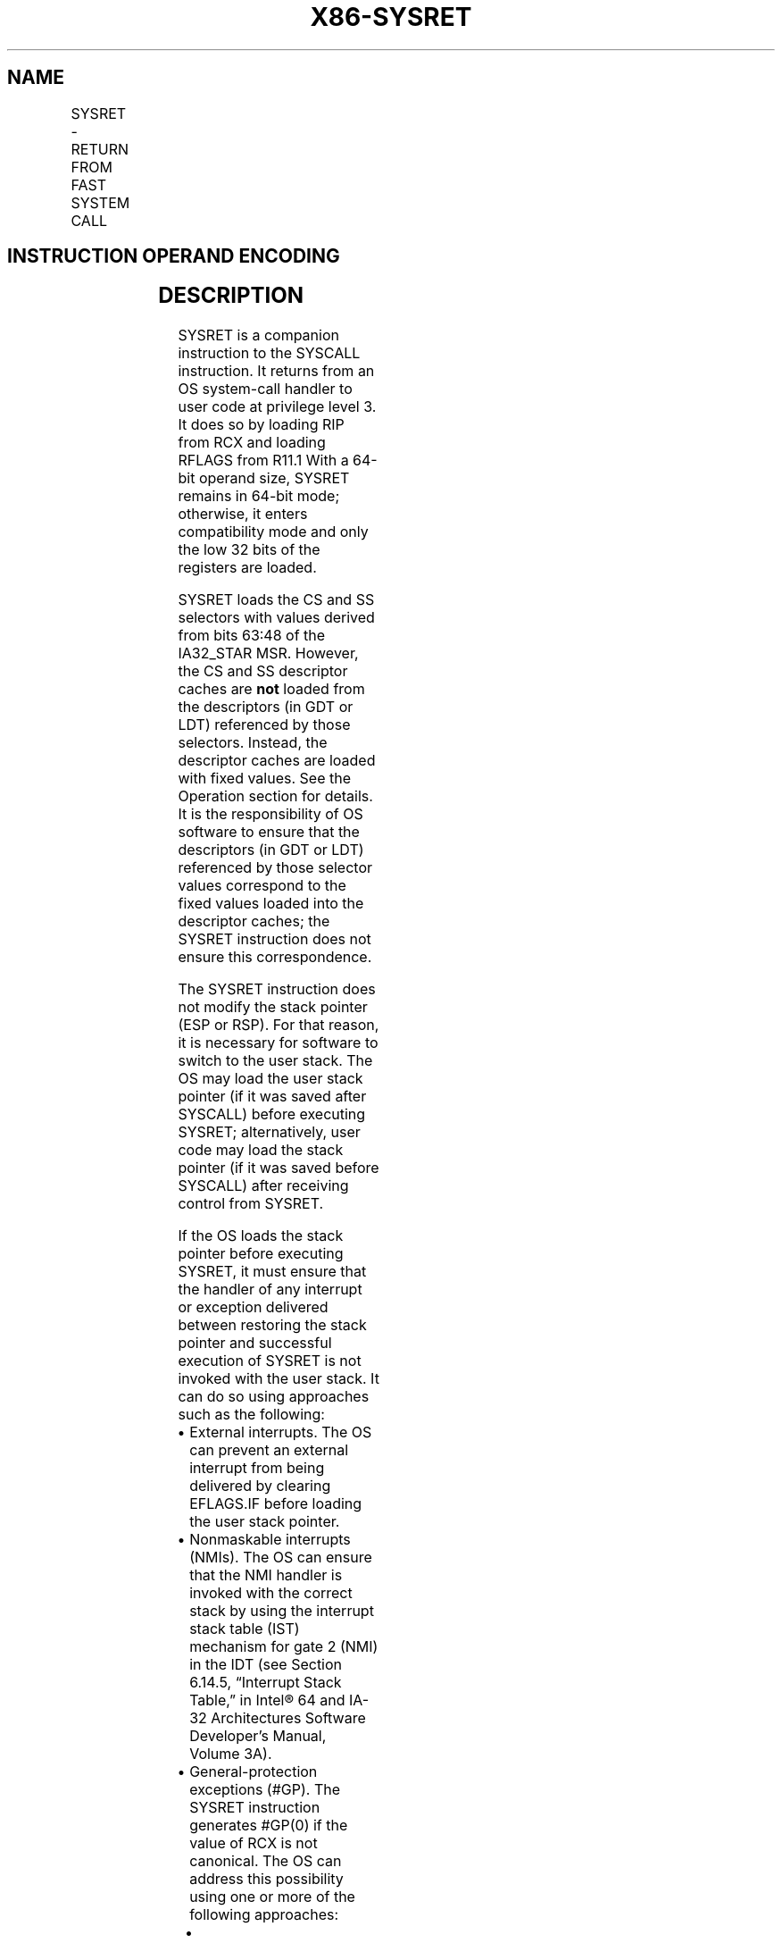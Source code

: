 '\" t
.nh
.TH "X86-SYSRET" "7" "December 2023" "Intel" "Intel x86-64 ISA Manual"
.SH NAME
SYSRET - RETURN FROM FAST SYSTEM CALL
.TS
allbox;
l l l l l l 
l l l l l l .
\fBOpcode\fP	\fBInstruction\fP	\fBOp/En\fP	\fB64-Bit Mode\fP	\fBCompat/Leg Mode\fP	\fBDescription\fP
0F 07	SYSRET	ZO	Valid	Invalid	T{
Return to compatibility mode from fast system call.
T}
REX.W + 0F 07	SYSRET	ZO	Valid	Invalid	T{
Return to 64-bit mode from fast system call.
T}
.TE

.SH INSTRUCTION OPERAND ENCODING
.TS
allbox;
l l l l l 
l l l l l .
\fBOp/En\fP	\fBOperand 1\fP	\fBOperand 2\fP	\fBOperand 3\fP	\fBOperand 4\fP
ZO	N/A	N/A	N/A	N/A
.TE

.SH DESCRIPTION
SYSRET is a companion instruction to the SYSCALL instruction. It returns
from an OS system-call handler to user code at privilege level 3. It
does so by loading RIP from RCX and loading RFLAGS from R11.1
With a 64-bit operand size, SYSRET remains in 64-bit mode; otherwise, it
enters compatibility mode and only the low 32 bits of the registers are
loaded.

.PP
SYSRET loads the CS and SS selectors with values derived from bits 63:48
of the IA32_STAR MSR. However, the CS and SS descriptor caches are
\fBnot\fP loaded from the descriptors (in GDT or LDT) referenced by those
selectors. Instead, the descriptor caches are loaded with fixed values.
See the Operation section for details. It is the responsibility of OS
software to ensure that the descriptors (in GDT or LDT) referenced by
those selector values correspond to the fixed values loaded into the
descriptor caches; the SYSRET instruction does not ensure this
correspondence.

.PP
The SYSRET instruction does not modify the stack pointer (ESP or RSP).
For that reason, it is necessary for software to switch to the user
stack. The OS may load the user stack pointer (if it was saved after
SYSCALL) before executing SYSRET; alternatively, user code may load the
stack pointer (if it was saved before SYSCALL) after receiving control
from SYSRET.

.PP
If the OS loads the stack pointer before executing SYSRET, it must
ensure that the handler of any interrupt or exception delivered between
restoring the stack pointer and successful execution of SYSRET is not
invoked with the user stack. It can do so using approaches such as the
following:
.IP \(bu 2
External interrupts. The OS can prevent an external interrupt from
being delivered by clearing EFLAGS.IF before loading the user stack
pointer.
.IP \(bu 2
Nonmaskable interrupts (NMIs). The OS can ensure that the NMI
handler is invoked with the correct stack by using the interrupt
stack table (IST) mechanism for gate 2 (NMI) in the IDT (see Section
6.14.5, “Interrupt Stack Table,” in Intel® 64 and IA-32
Architectures Software Developer’s Manual, Volume 3A).
.IP \(bu 2
General-protection exceptions (#GP). The SYSRET instruction
generates #GP(0) if the value of RCX is not canonical. The OS can
address this possibility using one or more of the following
approaches:
.RS
.IP \(bu 2
Confirming that the value of RCX is canonical before executing
SYSRET.
.IP \(bu 2
Confirming that the value of RCX is canonical before executing
SYSRET.
.IP \(bu 2
Using paging to ensure that the SYSCALL instruction will never
save a non-canonical value into RCX.
.IP \(bu 2
Using paging to ensure that the SYSCALL instruction will never
save a non-canonical value into RCX.
.IP \(bu 2
Using the IST mechanism for gate 13 (#GP) in the IDT.
.IP \(bu 2
Using the IST mechanism for gate 13 (#GP) in the IDT.
.RE

.PP
When shadow stacks are enabled at privilege level 3 the instruction
loads SSP with value from IA32_PL3_SSP MSR. Refer to Chapter 6,
“Procedure Calls, Interrupts, and Exceptions‚” and Chapter 17,
“Control-flow Enforcement Technology (CET)‚” in the Intel® 64
and IA-32 Architectures Software Developer’s Manual, Volume 1, for
additional CET details.

.PP
.RS

.PP
1\&. Regardless of the value of R11, the RF and VM flags are always 0
in RFLAGS after execution of SYSRET. In addition, all reserved bits in
RFLAGS retain the fixed values.

.RE

.PP
\fBInstruction ordering.\fP Instructions following a SYSRET may be fetched
from memory before earlier instructions complete execution, but they
will not execute (even speculatively) until all instructions prior to
the SYSRET have completed execution (the later instructions may execute
before data stored by the earlier instructions have become globally
visible).

.SH OPERATION
.EX
IF (CS.L ≠ 1 ) or (IA32_EFER.LMA ≠ 1) or (IA32_EFER.SCE ≠ 1)
(* Not in 64-Bit Mode or SYSCALL/SYSRET not enabled in IA32_EFER *)
    THEN #UD; FI;
IF (CPL ≠ 0) THEN #GP(0); FI;
IF (operand size is 64-bit)
    THEN (* Return to 64-Bit Mode *)
        IF (RCX is not canonical) THEN #GP(0);
        RIP := RCX;
    ELSE (* Return to Compatibility Mode *)
        RIP := ECX;
FI;
RFLAGS := (R11 & 3C7FD7H) | 2; (*
                Clear RF, VM, reserved bits; set bit 1 *)
IF (operand size is 64-bit)
    THEN CS.Selector := IA32_STAR[63:48]+16;
    ELSE CS.Selector := IA32_STAR[63:48];
FI;
CS.Selector := CS.Selector OR 3;
            (* RPL forced to 3 *)
(* Set rest of CS to a fixed value *)
CS.Base := 0;
            (* Flat segment *)
CS.Limit := FFFFFH;
            (* With 4-KByte granularity, implies a 4-GByte limit *)
CS.Type := 11;
            (* Execute/read code, accessed *)
CS.S := 1;
CS.DPL := 3;
CS.P := 1;
IF (operand size is 64-bit)
    THEN (* Return to 64-Bit Mode *)
        CS.L := 1;
            (* 64-bit code segment *)
        CS.D := 0;
            (* Required if CS.L = 1 *)
    ELSE (* Return to Compatibility Mode *)
        CS.L := 0;
            (* Compatibility mode *)
        CS.D := 1;
            (* 32-bit code segment *)
FI;
CS.G := 1;
            (* 4-KByte granularity *)
CPL := 3;
IF ShadowStackEnabled(CPL)
    SSP := IA32_PL3_SSP;
FI;
SS.Selector := (IA32_STAR[63:48]+8) OR 3;
            (* RPL forced to 3 *)
(* Set rest of SS to a fixed value *)
SS.Base := 0;
            (* Flat segment *)
SS.Limit := FFFFFH;
            (* With 4-KByte granularity, implies a 4-GByte limit *)
SS.Type := 3;
            (* Read/write data, accessed *)
SS.S := 1;
SS.DPL := 3;
SS.P := 1;
SS.B := 1;
            (* 32-bit stack segment*)
SS.G := 1;
            (* 4-KByte granularity *)
.EE

.SH FLAGS AFFECTED
All.

.SH PROTECTED MODE EXCEPTIONS
.TS
allbox;
l l 
l l .
\fB\fP	\fB\fP
#UD	T{
The SYSRET instruction is not recognized in protected mode.
T}
.TE

.SH REAL-ADDRESS MODE EXCEPTIONS
.TS
allbox;
l l 
l l .
\fB\fP	\fB\fP
#UD	T{
The SYSRET instruction is not recognized in real-address mode.
T}
.TE

.SH VIRTUAL-8086 MODE EXCEPTIONS
.TS
allbox;
l l 
l l .
\fB\fP	\fB\fP
#UD	T{
The SYSRET instruction is not recognized in virtual-8086 mode.
T}
.TE

.SH COMPATIBILITY MODE EXCEPTIONS
.TS
allbox;
l l 
l l .
\fB\fP	\fB\fP
#UD	T{
The SYSRET instruction is not recognized in compatibility mode.
T}
.TE

.SH 64-BIT MODE EXCEPTIONS
.TS
allbox;
l l 
l l .
\fB\fP	\fB\fP
#UD	If IA32_EFER.SCE = 0.
	If the LOCK prefix is used.
#GP(0)	If CPL ≠ 0.
	T{
If the return is to 64-bit mode and RCX contains a non-canonical address.
T}
.TE

.SH COLOPHON
This UNOFFICIAL, mechanically-separated, non-verified reference is
provided for convenience, but it may be
incomplete or
broken in various obvious or non-obvious ways.
Refer to Intel® 64 and IA-32 Architectures Software Developer’s
Manual
\[la]https://software.intel.com/en\-us/download/intel\-64\-and\-ia\-32\-architectures\-sdm\-combined\-volumes\-1\-2a\-2b\-2c\-2d\-3a\-3b\-3c\-3d\-and\-4\[ra]
for anything serious.

.br
This page is generated by scripts; therefore may contain visual or semantical bugs. Please report them (or better, fix them) on https://github.com/MrQubo/x86-manpages.

